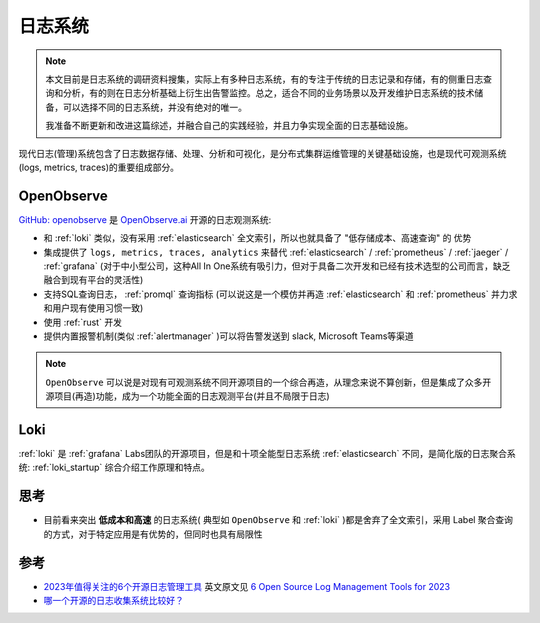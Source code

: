 .. _log_systems:

==================
日志系统
==================

.. note::

   本文目前是日志系统的调研资料搜集，实际上有多种日志系统，有的专注于传统的日志记录和存储，有的侧重日志查询和分析，有的则在日志分析基础上衍生出告警监控。总之，适合不同的业务场景以及开发维护日志系统的技术储备，可以选择不同的日志系统，并没有绝对的唯一。

   我准备不断更新和改进这篇综述，并融合自己的实践经验，并且力争实现全面的日志基础设施。

现代日志(管理)系统包含了日志数据存储、处理、分析和可视化，是分布式集群运维管理的关键基础设施，也是现代可观测系统(logs, metrics, traces)的重要组成部分。

OpenObserve
=============

`GitHub: openobserve <https://github.com/openobserve/openobserve>`_ 是 `OpenObserve.ai <https://openobserve.ai/>`_ 开源的日志观测系统:

- 和 :ref:`loki` 类似，没有采用 :ref:`elasticsearch` 全文索引，所以也就具备了 "低存储成本、高速查询" 的 ``优势``
- 集成提供了 ``logs, metrics, traces, analytics`` 来替代 :ref:`elasticsearch` / :ref:`prometheus` / :ref:`jaeger` / :ref:`grafana` (对于中小型公司，这种All In One系统有吸引力，但对于具备二次开发和已经有技术选型的公司而言，缺乏融合到现有平台的灵活性)
- 支持SQL查询日志， :ref:`promql` 查询指标 (可以说这是一个模仿并再造 :ref:`elasticsearch` 和 :ref:`prometheus` 并力求和用户现有使用习惯一致)
- 使用 :ref:`rust` 开发 
- 提供内置报警机制(类似 :ref:`alertmanager` )可以将告警发送到 slack, Microsoft Teams等渠道

.. note::

   ``OpenObserve`` 可以说是对现有可观测系统不同开源项目的一个综合再造，从理念来说不算创新，但是集成了众多开源项目(再造)功能，成为一个功能全面的日志观测平台(并且不局限于日志)

Loki
=========

:ref:`loki` 是 :ref:`grafana` Labs团队的开源项目，但是和十项全能型日志系统 :ref:`elasticsearch` 不同，是简化版的日志聚合系统: :ref:`loki_startup` 综合介绍工作原理和特点。


思考
======

- 目前看来突出 **低成本和高速** 的日志系统( 典型如 ``OpenObserve`` 和 :ref:`loki` )都是舍弃了全文索引，采用 Label 聚合查询的方式，对于特定应用是有优势的，但同时也具有局限性

参考
=======

- `2023年值得关注的6个开源日志管理工具 <https://www.sohu.com/a/716725440_411876>`_ 英文原文见 `6 Open Source Log Management Tools for 2023 <https://betterstack.com/community/comparisons/open-source-log-managament/>`_
- `哪一个开源的日志收集系统比较好？ <https://www.zhihu.com/question/22761013>`_

